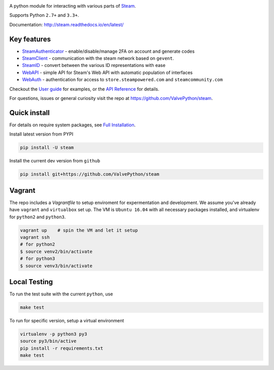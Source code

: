 |pypi| |license| |coverage| |scru| |master_build| |docs|

A python module for interacting with various parts of Steam_.

Supports Python ``2.7+`` and ``3.3+``.

Documentation: http://steam.readthedocs.io/en/latest/

Key features
------------

* `SteamAuthenticator <http://steam.readthedocs.io/en/latest/api/steam.guard.html>`_ - enable/disable/manage 2FA on account and generate codes
* `SteamClient <http://steam.readthedocs.io/en/latest/api/steam.client.html>`_ - communication with the steam network based on ``gevent``.
* `SteamID <http://steam.readthedocs.io/en/latest/api/steam.client.html>`_  - convert between the various ID representations with ease
* `WebAPI <http://steam.readthedocs.io/en/latest/api/steam.webapi.html>`_ - simple API for Steam's Web API with automatic population of interfaces
* `WebAuth <http://steam.readthedocs.io/en/latest/api/steam.webauth.html>`_ - authentication for access to ``store.steampowered.com`` and ``steamcommunity.com``

Checkout the `User guide <http://steam.readthedocs.io/en/latest/user_guide.html>`_ for examples,
or the `API Reference <http://steam.readthedocs.io/en/latest/api/index.html>`_ for details.

For questions, issues or general curiosity visit the repo at `https://github.com/ValvePython/steam <https://github.com/ValvePython/steam>`_.

Quick install
-------------

For details on require system packages, see `Full Installation <http://steam.readthedocs.io/en/latest/install.html>`_.

Install latest version from PYPI

.. code:: bash

    pip install -U steam

Install the current dev version from ``github``

.. code:: bash

    pip install git+https://github.com/ValvePython/steam

Vagrant
-------

The repo includes a `Vagrantfile` to setup enviroment for expermentation and development.
We assume you've already have ``vagrant`` and ``virtualbox`` set up.
The VM is ``Ubuntu 16.04`` with all necessary packages installed, and virtualenv for ``python2`` and ``python3``.


.. code:: bash

    vagrant up    # spin the VM and let it setup
    vagrant ssh
    # for python2
    $ source venv2/bin/activate
    # for python3
    $ source venv3/bin/activate



Local Testing
-------------

To run the test suite with the current ``python``, use

.. code:: bash

    make test

To run for specific version, setup a virtual environment

.. code:: bash

    virtualenv -p python3 py3
    source py3/bin/active
    pip install -r requirements.txt
    make test



.. _Steam: https://store.steampowered.com/

.. |pypi| image:: https://img.shields.io/pypi/v/steam.svg?style=flat&label=stable
    :target: https://pypi.python.org/pypi/steam
    :alt: Latest version released on PyPi

.. |license| image:: https://img.shields.io/pypi/l/steam.svg?style=flat&label=license
    :target: https://pypi.python.org/pypi/steam
    :alt: MIT License

.. |coverage| image:: https://img.shields.io/coveralls/ValvePython/steam/master.svg?style=flat
    :target: https://coveralls.io/r/ValvePython/steam?branch=master
    :alt: Test coverage

.. |scru| image:: https://scrutinizer-ci.com/g/ValvePython/steam/badges/quality-score.png?b=master
    :target: https://scrutinizer-ci.com/g/ValvePython/steam/?branch=master
    :alt: Scrutinizer score

.. |master_build| image:: https://img.shields.io/travis/ValvePython/steam/master.svg?style=flat&label=master
    :target: http://travis-ci.org/ValvePython/steam/branches
    :alt: Build status of master branch

.. |docs| image:: https://readthedocs.org/projects/steam/badge/?version=latest
    :target: http://steam.readthedocs.io/en/latest/?badge=latest
    :alt: Documentation status
